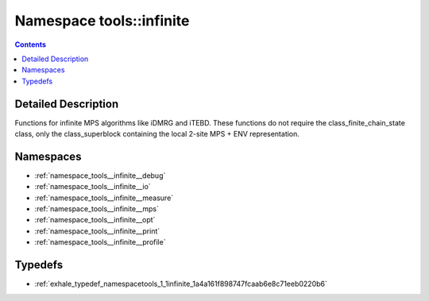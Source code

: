 
.. _namespace_tools__infinite:

Namespace tools::infinite
=========================


.. contents:: Contents
   :local:
   :backlinks: none




Detailed Description
--------------------

Functions for infinite MPS algorithms like iDMRG and iTEBD. These functions do not require the class_finite_chain_state class, only the class_superblock containing the local 2-site MPS + ENV representation. 
 



Namespaces
----------


- :ref:`namespace_tools__infinite__debug`

- :ref:`namespace_tools__infinite__io`

- :ref:`namespace_tools__infinite__measure`

- :ref:`namespace_tools__infinite__mps`

- :ref:`namespace_tools__infinite__opt`

- :ref:`namespace_tools__infinite__print`

- :ref:`namespace_tools__infinite__profile`


Typedefs
--------


- :ref:`exhale_typedef_namespacetools_1_1infinite_1a4a161f898747fcaab6e8c71eeb0220b6`
